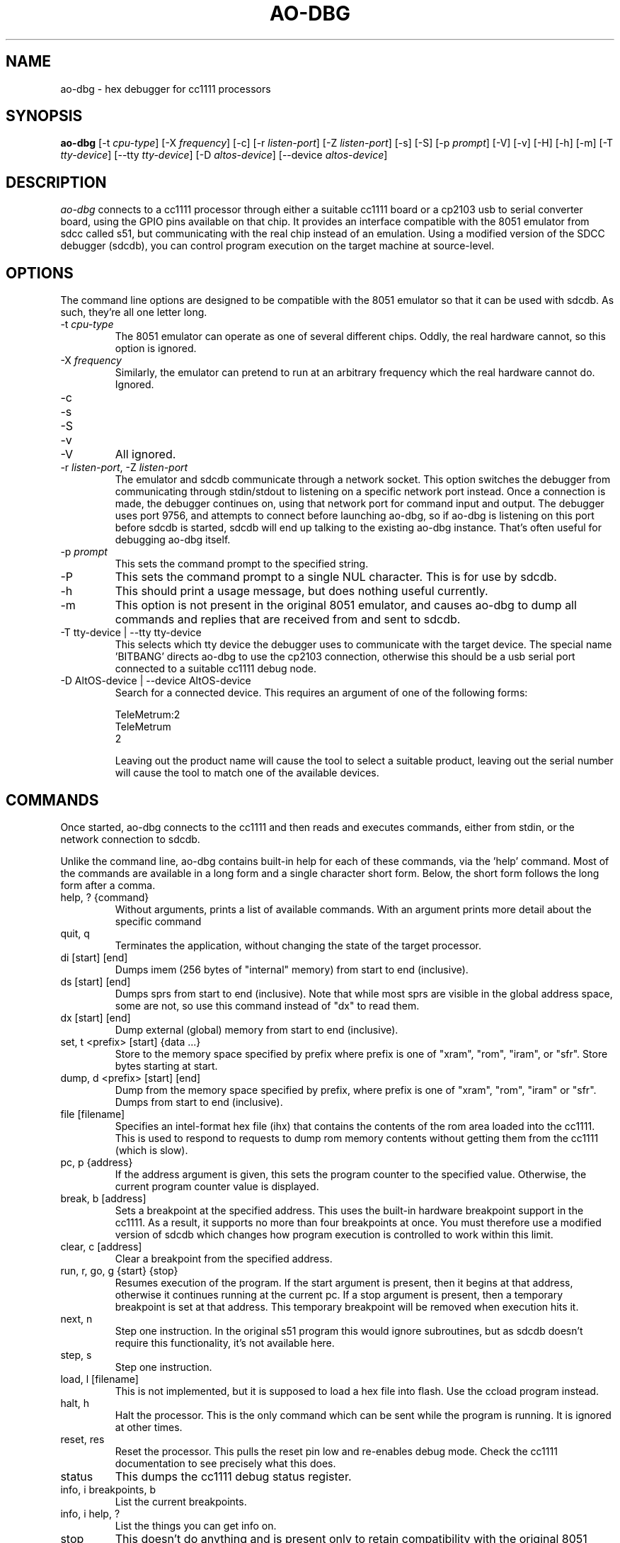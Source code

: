 .\"
.\" Copyright © 2009 Keith Packard <keithp@keithp.com>
.\"
.\" This program is free software; you can redistribute it and/or modify
.\" it under the terms of the GNU General Public License as published by
.\" the Free Software Foundation; either version 2 of the License, or
.\" (at your option) any later version.
.\"
.\" This program is distributed in the hope that it will be useful, but
.\" WITHOUT ANY WARRANTY; without even the implied warranty of
.\" MERCHANTABILITY or FITNESS FOR A PARTICULAR PURPOSE.  See the GNU
.\" General Public License for more details.
.\"
.\" You should have received a copy of the GNU General Public License along
.\" with this program; if not, write to the Free Software Foundation, Inc.,
.\" 59 Temple Place, Suite 330, Boston, MA 02111-1307 USA.
.\"
.\"
.TH AO-DBG 1 "ao-dbg" ""
.SH NAME
ao-dbg \- hex debugger for cc1111 processors
.SH SYNOPSIS
.B "ao-dbg"
[\-t \fIcpu-type\fP]
[\-X \fIfrequency\fP]
[\-c]
[\-r \fIlisten-port\fP]
[\-Z \fIlisten-port\fP]
[\-s]
[\-S]
[\-p \fIprompt\fP]
[\-V]
[\-v]
[\-H]
[\-h]
[\-m]
[\-T \fItty-device\fP]
[\--tty \fItty-device\fP]
[\-D \fIaltos-device\fP]
[\--device \fIaltos-device\fP]
.SH DESCRIPTION
.I ao-dbg
connects to a cc1111 processor through either a suitable cc1111 board
or a cp2103 usb to serial converter board, using the GPIO pins
available on that chip. It provides an interface compatible with the
8051 emulator from sdcc called s51, but communicating with the real
chip instead of an emulation. Using a modified version of the SDCC
debugger (sdcdb), you can control program execution on the target
machine at source-level.

.SH OPTIONS
The command line options are designed to be compatible with the 8051
emulator so that it can be used with sdcdb. As such, they're all one letter
long.
.IP "\-t \fIcpu-type\fP"
The 8051 emulator can operate as one of several different chips. Oddly, the
real hardware cannot, so this option is ignored.
.IP "\-X \fIfrequency\fP"
Similarly, the emulator can pretend to run at an arbitrary frequency
which the real hardware cannot do. Ignored.
.IP "\-c"
.IP "\-s"
.IP "\-S"
.IP "\-v"
.IP "\-V"
All ignored.
.IP "\-r \fIlisten-port\fP, -Z \fIlisten-port\fP"
The emulator and sdcdb communicate through a network socket. This option
switches the debugger from communicating through stdin/stdout to listening
on a specific network port instead. Once a connection is made, the debugger
continues on, using that network port for command input and output. The
debugger uses port 9756, and attempts to connect before launching ao-dbg, so if
ao-dbg is listening on this port before sdcdb is started, sdcdb will end up
talking to the existing ao-dbg instance. That's often useful for debugging ao-dbg
itself.
.IP "\-p \fIprompt\fP"
This sets the command prompt to the specified string.
.IP "\-P"
This sets the command prompt to a single NUL character. This is for use by
sdcdb.
.IP "\-h"
This should print a usage message, but does nothing useful currently.
.IP "\-m"
This option is not present in the original 8051 emulator, and causes ao-dbg to
dump all commands and replies that are received from and sent to sdcdb.
.TP
\-T tty-device | --tty tty-device
This selects which tty device the debugger uses to communicate with
the target device. The special name 'BITBANG' directs ao-dbg to use
the cp2103 connection, otherwise this should be a usb serial port
connected to a suitable cc1111 debug node.
.TP
\-D AltOS-device | --device AltOS-device
Search for a connected device. This requires an argument of one of the
following forms:
.IP
TeleMetrum:2
.br
TeleMetrum
.br
2
.IP
Leaving out the product name will cause the tool to select a suitable
product, leaving out the serial number will cause the tool to match
one of the available devices.
.SH COMMANDS
Once started, ao-dbg connects to the cc1111 and then reads and
executes commands, either from stdin, or the network connection to
sdcdb.
.PP
Unlike the command line, ao-dbg contains built-in help for each of these
commands, via the 'help' command. Most of the commands are available in a
long form and a single character short form. Below, the short form follows
the long form after a comma.
.IP "help, ? {command}"
Without arguments, prints a list of available commands. With an argument
prints more detail about the specific command
.IP "quit, q"
Terminates the application, without changing the state of the target
processor.
.IP "di [start] [end]"
Dumps imem (256 bytes of "internal" memory) from start to end (inclusive).
.IP "ds [start] [end]"
Dumps sprs from start to end (inclusive). Note that while most sprs are
visible in the global address space, some are not, so use this command
instead of "dx" to read them.
.IP "dx [start] [end]"
Dump external (global) memory from start to end (inclusive).
.IP "set, t <prefix> [start] {data ...}"
Store to the memory space specified by prefix where prefix is one of "xram",
"rom", "iram", or "sfr". Store bytes starting at start.
.IP "dump, d <prefix> [start] [end]"
Dump from the memory space specified by prefix, where prefix is one of
"xram", "rom", "iram" or "sfr". Dumps from start to end (inclusive).
.IP "file [filename]"
Specifies an intel-format hex file (ihx) that contains the contents of the
rom area loaded into the cc1111. This is used to respond to requests to dump
rom memory contents without getting them from the cc1111 (which is slow).
.IP "pc, p {address}"
If the address argument is given, this sets the program counter to the
specified value. Otherwise, the current program counter value is displayed.
.IP "break, b [address]"
Sets a breakpoint at the specified address. This uses the built-in hardware
breakpoint support in the cc1111. As a result, it supports no more than four
breakpoints at once. You must therefore use a modified version of sdcdb which
changes how program execution is controlled to work within this limit.
.IP "clear, c [address]"
Clear a breakpoint from the specified address.
.IP "run, r, go, g {start} {stop}"
Resumes execution of the program. If the start argument is present, then it
begins at that address, otherwise it continues running at the current pc. If
a stop argument is present, then a temporary breakpoint is set at that
address. This temporary breakpoint will be removed when execution hits it.
.IP "next, n"
Step one instruction. In the original s51 program this would ignore
subroutines, but as sdcdb doesn't require this functionality, it's not
available here.
.IP "step, s"
Step one instruction.
.IP "load, l [filename]"
This is not implemented, but it is supposed to load a hex file into flash.
Use the ccload program instead.
.IP "halt, h"
Halt the processor. This is the only command which can be sent while the
program is running. It is ignored at other times.
.IP "reset, res"
Reset the processor. This pulls the reset pin low and re-enables debug mode.
Check the cc1111 documentation to see precisely what this does.
.IP "status"
This dumps the cc1111 debug status register.
.IP "info, i breakpoints, b"
List the current breakpoints.
.IP "info, i help, ?"
List the things you can get info on.
.IP "stop"
This doesn't do anything and is present only to retain compatibility with
the original 8051 emulator.
.SH "BOARD BRINGUP DEBUGGING"
.PP
While the original purpose for this program was to connect the source
debugger with the hardware, it can also be used as a low-level hex debugger
all on its own. In particular, all of the cc1111 peripherals can be
manipulated directly from the ao-dbg command line.
.IP "Starting ao-dbg"
First ensure that the target cc1111 device and intermediate cp2103 or
cc111 board are all hooked up correctly.
.IP
$ ao-dbg
.br
Welcome to the non-simulated processor
.br
> status
.br
	CPU halted
.br
	Halted by debug command
.br
>
.IP "Turning on LEDs"
Two of the cc1111 GPIO pins, P1_0 and P1_1 are capable of driving external
LEDs. To control these, set the Port 1 direction bits to make these output
pins and then change the Port 1 data to set them high or low:
.IP
> set sfr 0xfe 0x02	# set P1DIR to 0x2
.br
> set sfr 0x90 0x02	# set P1_1 to high
.br
> set sfr 0x90 0x00	# set P1_1 to low
.IP "Reading the A/D converters"
The six A/D converter inputs can each be connected to any of the P0 pins,
ground, the A/D voltage reference, an internal temperature sensor or VDD/3.
To read one of these values, select an A/D converter to use then start the
conversion process. The cc1111 manual has the table for selecting the input
on page 144.
.IP
To configure one of the P0 pins for use by the A/D unit, we program the
ADCCFG register, setting the bits in that which match the pins desired:
.IP
> set sfr 0xf2 0x3f	# enable all 6 A/D inputs
.IP
To trigger a single conversion, we ask the A/D unit to perform an 'extra'
conversion, which means to do a single conversion not a whole sequence of
conversions. This is controlled by the ADCCON3 register at 0xB6:
.IP
> set sfr 0xb6 0xb2	# sample P0_2 using 12 bits of precision
.br
> ds 0xba 0xbb		# dump the ADC data low and high regs
.br
> set sfr 0xb6 0xbe	# sample internal temperature sensor
.br
> ds 0xba 0xbb		# dump the ADC data low and high regs
.SH "SEE ALSO"
sdcdb(1), ccload(1)
.SH AUTHOR
Keith Packard
